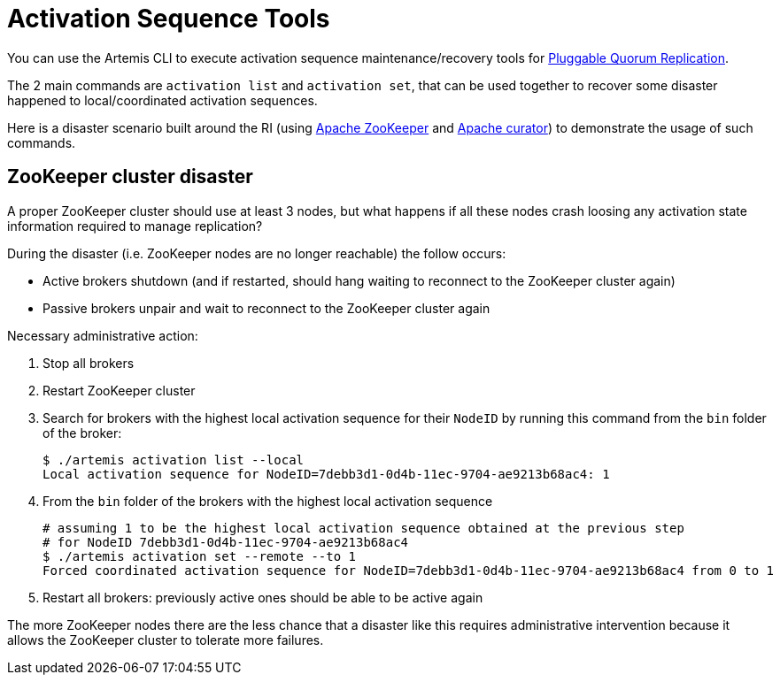 = Activation Sequence Tools
:idprefix:
:idseparator: -

You can use the Artemis CLI to execute activation sequence maintenance/recovery tools for xref:ha.adoc#high-availability-and-failover[Pluggable Quorum Replication].

The 2 main commands are `activation list` and `activation set`, that can be used together to recover some disaster happened to local/coordinated activation sequences.

Here is a disaster scenario built around the RI (using https://zookeeper.apache.org/[Apache ZooKeeper] and https://curator.apache.org/[Apache curator]) to demonstrate the usage of such commands.

== ZooKeeper cluster disaster

A proper ZooKeeper cluster should use at least 3 nodes, but what happens if all these nodes crash loosing any activation state information required to manage replication?

During the disaster (i.e. ZooKeeper nodes are no longer reachable) the follow occurs:

* Active brokers shutdown (and if restarted, should hang waiting to reconnect to the ZooKeeper cluster again)
* Passive brokers unpair and wait to reconnect to the ZooKeeper cluster again

Necessary administrative action:

. Stop all brokers
. Restart ZooKeeper cluster
. Search for brokers with the highest local activation sequence for their `NodeID` by running this command from the `bin` folder of the broker:
+
[,bash]
----
$ ./artemis activation list --local
Local activation sequence for NodeID=7debb3d1-0d4b-11ec-9704-ae9213b68ac4: 1
----

. From the `bin` folder of the brokers with the highest local activation sequence
+
[,bash]
----
# assuming 1 to be the highest local activation sequence obtained at the previous step
# for NodeID 7debb3d1-0d4b-11ec-9704-ae9213b68ac4
$ ./artemis activation set --remote --to 1
Forced coordinated activation sequence for NodeID=7debb3d1-0d4b-11ec-9704-ae9213b68ac4 from 0 to 1
----

. Restart all brokers: previously active ones should be able to be active again

The more ZooKeeper nodes there are the less chance that a disaster like this requires administrative intervention because it allows the ZooKeeper cluster to tolerate more failures.

